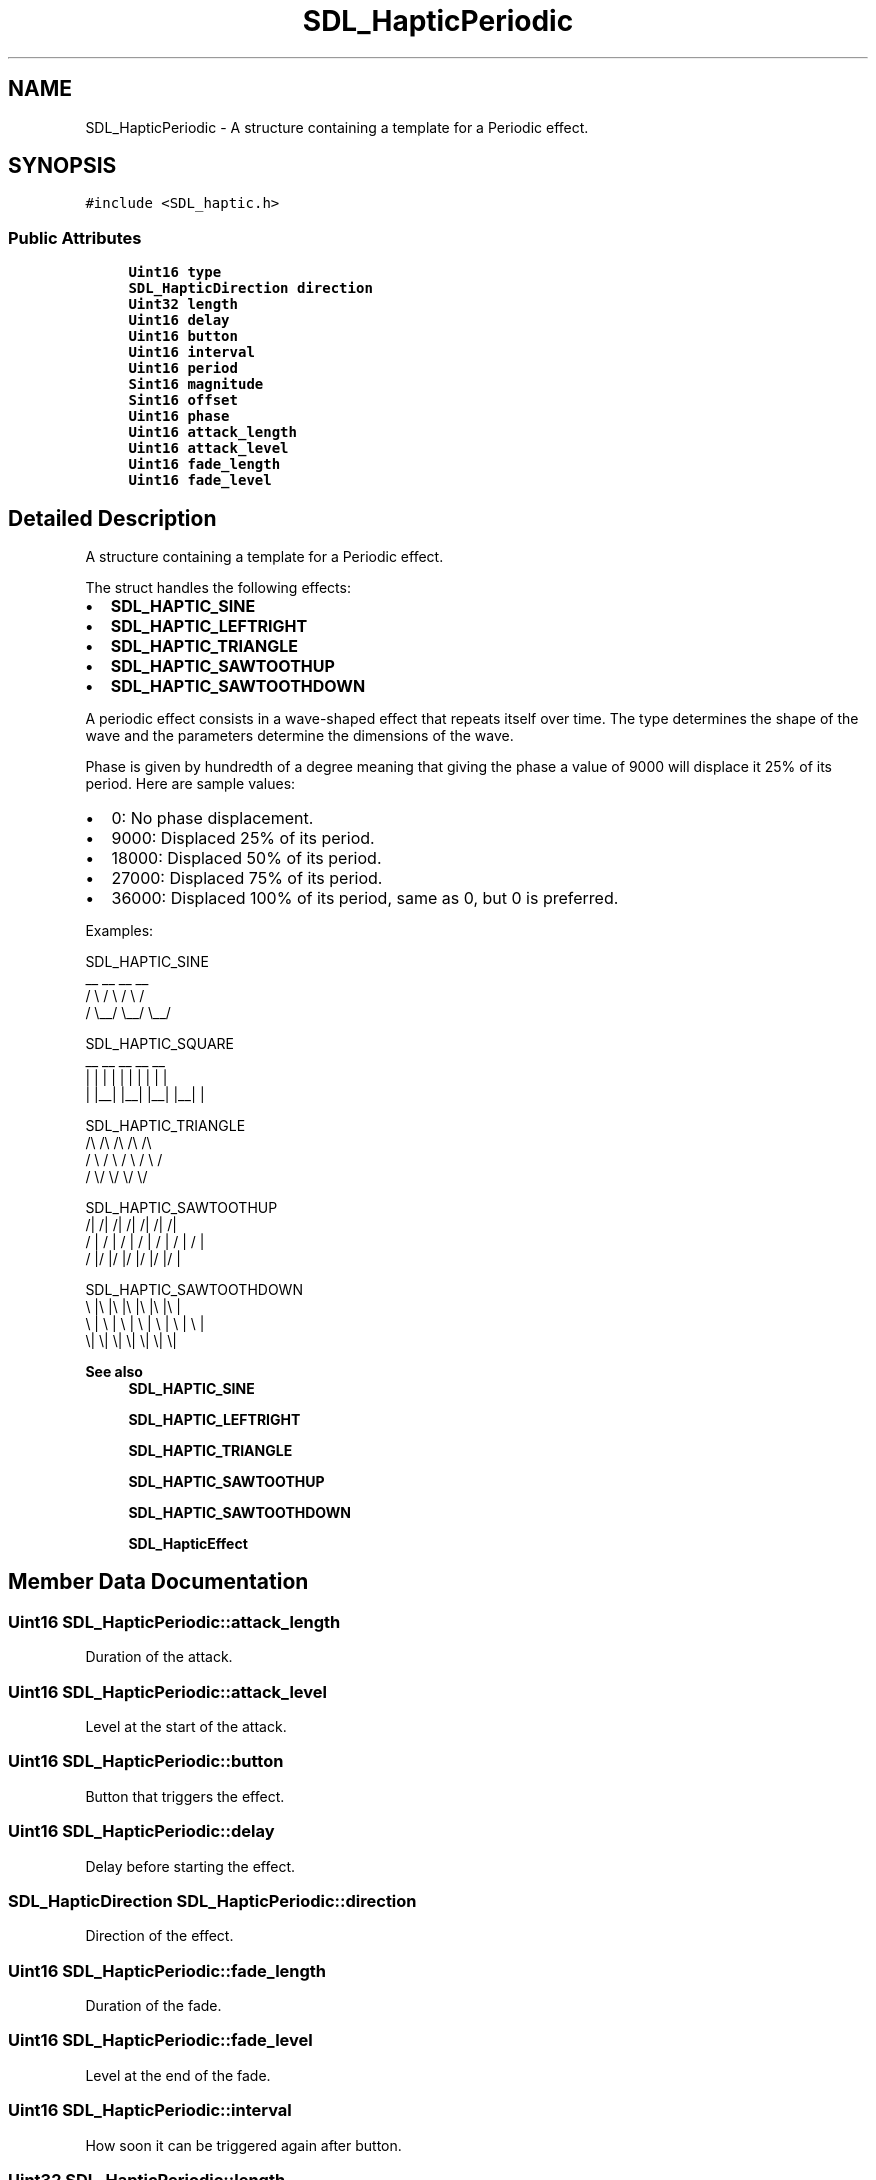 .TH "SDL_HapticPeriodic" 3 "Mon Jan 24 2022" "Version 1.0" "RayTracer" \" -*- nroff -*-
.ad l
.nh
.SH NAME
SDL_HapticPeriodic \- A structure containing a template for a Periodic effect\&.  

.SH SYNOPSIS
.br
.PP
.PP
\fC#include <SDL_haptic\&.h>\fP
.SS "Public Attributes"

.in +1c
.ti -1c
.RI "\fBUint16\fP \fBtype\fP"
.br
.ti -1c
.RI "\fBSDL_HapticDirection\fP \fBdirection\fP"
.br
.ti -1c
.RI "\fBUint32\fP \fBlength\fP"
.br
.ti -1c
.RI "\fBUint16\fP \fBdelay\fP"
.br
.ti -1c
.RI "\fBUint16\fP \fBbutton\fP"
.br
.ti -1c
.RI "\fBUint16\fP \fBinterval\fP"
.br
.ti -1c
.RI "\fBUint16\fP \fBperiod\fP"
.br
.ti -1c
.RI "\fBSint16\fP \fBmagnitude\fP"
.br
.ti -1c
.RI "\fBSint16\fP \fBoffset\fP"
.br
.ti -1c
.RI "\fBUint16\fP \fBphase\fP"
.br
.ti -1c
.RI "\fBUint16\fP \fBattack_length\fP"
.br
.ti -1c
.RI "\fBUint16\fP \fBattack_level\fP"
.br
.ti -1c
.RI "\fBUint16\fP \fBfade_length\fP"
.br
.ti -1c
.RI "\fBUint16\fP \fBfade_level\fP"
.br
.in -1c
.SH "Detailed Description"
.PP 
A structure containing a template for a Periodic effect\&. 

The struct handles the following effects:
.IP "\(bu" 2
\fBSDL_HAPTIC_SINE\fP
.IP "\(bu" 2
\fBSDL_HAPTIC_LEFTRIGHT\fP
.IP "\(bu" 2
\fBSDL_HAPTIC_TRIANGLE\fP
.IP "\(bu" 2
\fBSDL_HAPTIC_SAWTOOTHUP\fP
.IP "\(bu" 2
\fBSDL_HAPTIC_SAWTOOTHDOWN\fP
.PP
.PP
A periodic effect consists in a wave-shaped effect that repeats itself over time\&. The type determines the shape of the wave and the parameters determine the dimensions of the wave\&.
.PP
Phase is given by hundredth of a degree meaning that giving the phase a value of 9000 will displace it 25% of its period\&. Here are sample values:
.IP "\(bu" 2
0: No phase displacement\&.
.IP "\(bu" 2
9000: Displaced 25% of its period\&.
.IP "\(bu" 2
18000: Displaced 50% of its period\&.
.IP "\(bu" 2
27000: Displaced 75% of its period\&.
.IP "\(bu" 2
36000: Displaced 100% of its period, same as 0, but 0 is preferred\&.
.PP
.PP
Examples: 
.PP
.nf
SDL_HAPTIC_SINE
  __      __      __      __
 /  \\    /  \\    /  \\    /
/    \\__/    \\__/    \\__/

SDL_HAPTIC_SQUARE
 __    __    __    __    __
|  |  |  |  |  |  |  |  |  |
|  |__|  |__|  |__|  |__|  |

SDL_HAPTIC_TRIANGLE
  /\\    /\\    /\\    /\\    /\\
 /  \\  /  \\  /  \\  /  \\  /
/    \\/    \\/    \\/    \\/

SDL_HAPTIC_SAWTOOTHUP
  /|  /|  /|  /|  /|  /|  /|
 / | / | / | / | / | / | / |
/  |/  |/  |/  |/  |/  |/  |

SDL_HAPTIC_SAWTOOTHDOWN
\\  |\\  |\\  |\\  |\\  |\\  |\\  |
 \\ | \\ | \\ | \\ | \\ | \\ | \\ |
  \\|  \\|  \\|  \\|  \\|  \\|  \\|

.fi
.PP
.PP
\fBSee also\fP
.RS 4
\fBSDL_HAPTIC_SINE\fP 
.PP
\fBSDL_HAPTIC_LEFTRIGHT\fP 
.PP
\fBSDL_HAPTIC_TRIANGLE\fP 
.PP
\fBSDL_HAPTIC_SAWTOOTHUP\fP 
.PP
\fBSDL_HAPTIC_SAWTOOTHDOWN\fP 
.PP
\fBSDL_HapticEffect\fP 
.RE
.PP

.SH "Member Data Documentation"
.PP 
.SS "\fBUint16\fP SDL_HapticPeriodic::attack_length"
Duration of the attack\&. 
.SS "\fBUint16\fP SDL_HapticPeriodic::attack_level"
Level at the start of the attack\&. 
.SS "\fBUint16\fP SDL_HapticPeriodic::button"
Button that triggers the effect\&. 
.SS "\fBUint16\fP SDL_HapticPeriodic::delay"
Delay before starting the effect\&. 
.SS "\fBSDL_HapticDirection\fP SDL_HapticPeriodic::direction"
Direction of the effect\&. 
.SS "\fBUint16\fP SDL_HapticPeriodic::fade_length"
Duration of the fade\&. 
.SS "\fBUint16\fP SDL_HapticPeriodic::fade_level"
Level at the end of the fade\&. 
.SS "\fBUint16\fP SDL_HapticPeriodic::interval"
How soon it can be triggered again after button\&. 
.SS "\fBUint32\fP SDL_HapticPeriodic::length"
Duration of the effect\&. 
.SS "\fBSint16\fP SDL_HapticPeriodic::magnitude"
Peak value; if negative, equivalent to 180 degrees extra phase shift\&. 
.SS "\fBSint16\fP SDL_HapticPeriodic::offset"
Mean value of the wave\&. 
.SS "\fBUint16\fP SDL_HapticPeriodic::period"
Period of the wave\&. 
.SS "\fBUint16\fP SDL_HapticPeriodic::phase"
Positive phase shift given by hundredth of a degree\&. 
.SS "\fBUint16\fP SDL_HapticPeriodic::type"
\fBSDL_HAPTIC_SINE\fP, \fBSDL_HAPTIC_LEFTRIGHT\fP, \fBSDL_HAPTIC_TRIANGLE\fP, \fBSDL_HAPTIC_SAWTOOTHUP\fP or \fBSDL_HAPTIC_SAWTOOTHDOWN\fP 

.SH "Author"
.PP 
Generated automatically by Doxygen for RayTracer from the source code\&.
